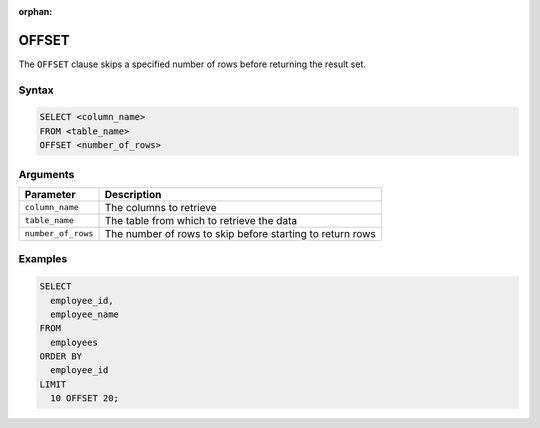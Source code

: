 :orphan:

.. _offset:

******
OFFSET
******

The ``OFFSET`` clause skips a specified number of rows before returning the result set.

Syntax
======

.. code-block:: postgres

	SELECT <column_name>
	FROM <table_name>
	OFFSET <number_of_rows>


Arguments
=========

.. list-table:: 
   :widths: auto
   :header-rows: 1
   
   * - Parameter
     - Description
   * - ``column_name``
     - The columns to retrieve
   * - ``table_name``
     - The table from which to retrieve the data
   * - ``number_of_rows``
     - The number of rows to skip before starting to return rows


Examples
========

.. code-block:: psql

	SELECT
	  employee_id,
	  employee_name
	FROM
	  employees
	ORDER BY
	  employee_id
	LIMIT
	  10 OFFSET 20;
